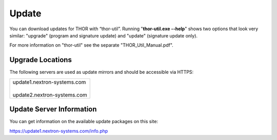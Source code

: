 
Update
======

You can download updates for THOR with “thor-util”. Running
"**thor-util.exe --help**" shows two options that look very similar:
"upgrade" (program and signature update) and "update" (signature update
only).

For more information on "thor-util" see the separate
"THOR\_Util\_Manual.pdf".

Upgrade Locations
-----------------

The following servers are used as update mirrors and should be
accessible via HTTPS:

+---++--------------------------+
| | update1.nextron-systems.com |
| | 				|
| | update2.nextron-systems.com |
+-------------------------------+

Update Server Information
-------------------------

You can get information on the available update packages on this site:

https://update1.nextron-systems.com/info.php
